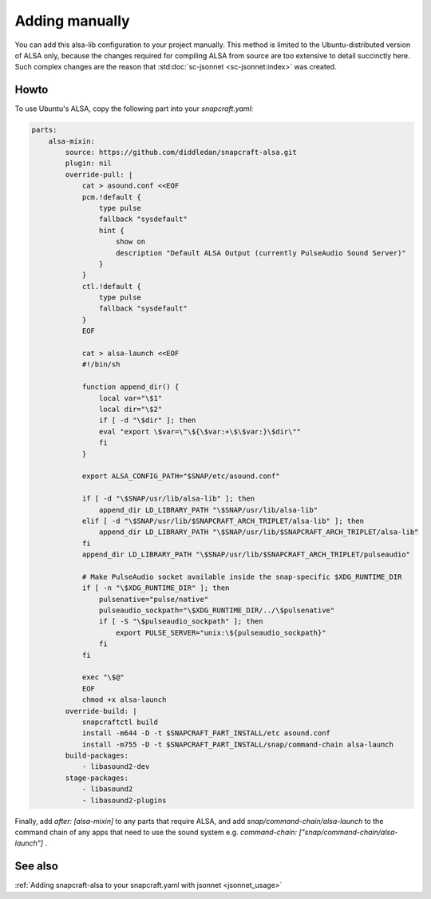 .. _snapcraft_usage:

===============
Adding manually
===============

You can add this alsa-lib configuration to your project manually.
This method is limited to the Ubuntu-distributed version of ALSA
only, because the changes required for compiling ALSA from source
are too extensive to detail succinctly here. Such complex changes
are the reason that :std:doc:`sc-jsonnet <sc-jsonnet:index>` was
created.


Howto
=====

To use Ubuntu's ALSA, copy the following part into your
`snapcraft.yaml`:

.. code-block:: yaml

    parts:
        alsa-mixin:
            source: https://github.com/diddledan/snapcraft-alsa.git
            plugin: nil
            override-pull: |
                cat > asound.conf <<EOF
                pcm.!default {
                    type pulse
                    fallback "sysdefault"
                    hint {
                        show on
                        description "Default ALSA Output (currently PulseAudio Sound Server)"
                    }
                }
                ctl.!default {
                    type pulse
                    fallback "sysdefault"
                }
                EOF

                cat > alsa-launch <<EOF
                #!/bin/sh

                function append_dir() {
                    local var="\$1"
                    local dir="\$2"
                    if [ -d "\$dir" ]; then
                    eval "export \$var=\"\${\$var:+\$\$var:}\$dir\""
                    fi
                }

                export ALSA_CONFIG_PATH="$SNAP/etc/asound.conf"

                if [ -d "\$SNAP/usr/lib/alsa-lib" ]; then
                    append_dir LD_LIBRARY_PATH "\$SNAP/usr/lib/alsa-lib"
                elif [ -d "\$SNAP/usr/lib/$SNAPCRAFT_ARCH_TRIPLET/alsa-lib" ]; then
                    append_dir LD_LIBRARY_PATH "\$SNAP/usr/lib/$SNAPCRAFT_ARCH_TRIPLET/alsa-lib"
                fi
                append_dir LD_LIBRARY_PATH "\$SNAP/usr/lib/$SNAPCRAFT_ARCH_TRIPLET/pulseaudio"

                # Make PulseAudio socket available inside the snap-specific $XDG_RUNTIME_DIR
                if [ -n "\$XDG_RUNTIME_DIR" ]; then
                    pulsenative="pulse/native"
                    pulseaudio_sockpath="\$XDG_RUNTIME_DIR/../\$pulsenative"
                    if [ -S "\$pulseaudio_sockpath" ]; then
                        export PULSE_SERVER="unix:\${pulseaudio_sockpath}"
                    fi
                fi

                exec "\$@"
                EOF
                chmod +x alsa-launch
            override-build: |
                snapcraftctl build
                install -m644 -D -t $SNAPCRAFT_PART_INSTALL/etc asound.conf
                install -m755 -D -t $SNAPCRAFT_PART_INSTALL/snap/command-chain alsa-launch
            build-packages:
                - libasound2-dev
            stage-packages:
                - libasound2
                - libasound2-plugins

Finally, add `after: [alsa-mixin]` to any parts that require ALSA, and add `snap/command-chain/alsa-launch` to the command chain of any apps that need to use the sound system e.g. `command-chain: ["snap/command-chain/alsa-launch"]` .


See also
========

:ref:`Adding snapcraft-alsa to your snapcraft.yaml with jsonnet
<jsonnet_usage>`
